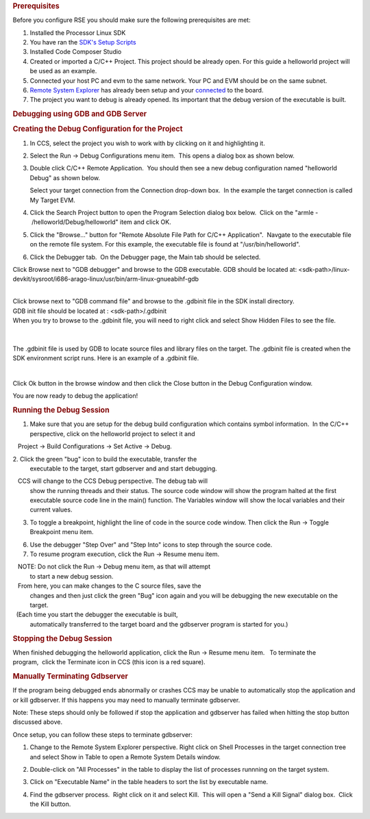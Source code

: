 .. http://processors.wiki.ti.com/index.php/Processor_Linux_SDK_CCS_GDB_Setup
.. rubric:: Prerequisites
   :name: prerequisites

Before you configure RSE you should make sure the following
prerequisites are met:

#. Installed the Processor Linux SDK
#. You have ran the `SDK's Setup
   Scripts <Overview.html#run-setup-scripts>`__
#. Installed Code Composer Studio
#. Created or imported a C/C++ Project. This project should be already
   open. For this guide a helloworld project will be used as an example.
#. Connected your host PC and evm to the same network. Your PC and EVM
   should be on the same subnet.
#. `Remote System
   Explorer <Foundational_Components.html#remote-explorer-setup-with-ccs>`__
   has already been setup and your
   `connected <Foundational_Components.html#connecting-to-the-target>`__
   to the board.
#. The project you want to debug is already opened. Its important that
   the debug version of the executable is built.

.. rubric:: Debugging using GDB and GDB Server
   :name: debugging-using-gdb-and-gdb-server

.. rubric:: Creating the Debug Configuration for the Project
   :name: creating-the-debug-configuration-for-the-project

#. In CCS, select the project you wish to work with by clicking on it
   and highlighting it.
#. Select the Run -> Debug Configurations menu item.  This opens a
   dialog box as shown below.

   .. Image:: ../images/Initial-debug-configurations.png

3. Double click C/C++ Remote Application.  You should then see a new
   debug configuration named "helloworld Debug" as shown below. 

   Select your target connection from the Connection drop-down
   box.  In the example the target connection is called My Target EVM.

   .. Image:: ../images/Hello_World_Debug_Configuration.png

4. Click the Search Project button to open the Program Selection dialog
   box below.  Click on the "armle - /helloworld/Debug/helloworld" item and
   click OK.

   .. Image:: ../images/Debug-config-2.png

5. Click the "Browse..." button for "Remote Absolute File Path for C/C++
   Application".  Navgate to the executable file on the remote file system.  
   For this example, the executable file is found at "/usr/bin/helloworld".

   .. Image:: ../images/Auto-debug-config-main-tab.png

6. Click the Debugger tab.  On the Debugger page, the Main tab should
   be selected.

Click Browse next to "GDB debugger" and browse to the GDB executable.
GDB should be located at:
<sdk-path>/linux-devkit/sysroot/i686-arago-linux/usr/bin/arm-linux-gnueabihf-gdb

| 
| Click browse next to "GDB command file" and browse to the .gdbinit
  file in the SDK install directory.
| GDB init file should be located at : <sdk-path>/.gdbinit

| When you try to browse to the .gdbinit file, you will need to right
  click and select Show Hidden Files to see the file.

  .. Image:: ../images/Show_Hidden_Files.png

| 

The .gdbinit file is used by GDB to locate source files and library
files on the target. The .gdbinit file is created when the SDK
environment script runs. Here is an example of a .gdbinit file.

.. Image:: ../images/Gdbinit.png

| 

Click Ok button in the browse window and then click the Close button in
the Debug Configuration window.

You are now ready to debug the application!

.. rubric:: Running the Debug Session
   :name: running-thedebug-session

1. Make sure that you are setup for the debug build configuration which
   contains symbol information.  In the C/C++ perspective, click on the
   helloworld project to select it and

   Project -> Build Configurations -> Set Active -> Debug.

2. Click the green "bug" icon to build the executable, transfer the
   executable to the target, start gdbserver and and start debugging.

   CCS will change to the CCS Debug perspective. The debug tab will
   show the running threads and their status. The source code window will
   show the program halted at the first executable source code line in the
   main() function. The Variables window will show the local variables and
   their current values.

   .. Image:: ../images/Auto-debugging.png

3. To toggle a breakpoint, highlight the line of code in the source code
   window. Then click the Run -> Toggle Breakpoint menu item.
 
6. Use the debugger "Step Over" and "Step Into" icons to step through
   the source code.

7. To resume program execution, click the Run -> Resume menu item. 

   NOTE: Do not click the Run -> Debug menu item, as that will attempt
   to start a new debug session.

   From here, you can make changes to the C source files, save the
   changes and then just click the green "Bug" icon again and you will be
   debugging the new executable on the target.

   (Each time you start the debugger the executable is built,
   automatically transferred to the target board and the gdbserver
   program is started for you.)

.. rubric:: Stopping the Debug Session
   :name: stopping-the-debug-session

When finished debugging the helloworld application, click the Run ->
Resume menu item.   To terminate the program,  click the Terminate icon
in CCS (this icon is a red square).

.. rubric:: Manually Terminating Gdbserver
   :name: manually-terminating-gdbserver

If the program being debugged ends abnormally or crashes CCS may be
unable to automatically stop the application and or kill gdbserver. If
this happens you may need to manually terminate gdbserver.

Note: These steps should only be followed if stop the application and
gdbserver has failed when hitting the stop button discussed above.

Once setup, you can follow these steps to terminate gdbserver:

1) Change to the Remote System Explorer perspective. Right click on
   Shell Processes in the target connection tree and select Show in Table
   to open a Remote System Details window.

2) Double-click on "All Processes" in the table to display the list of
   processes runnning on the target system.

3) Click on "Executable Name" in the table headers to sort the list by
   executable name.

4) Find the gdbserver process.  Right click on it and select Kill.  This
   will open a "Send a Kill Signal" dialog box.  Click the Kill button.

   .. Image:: ../images/Shell-processes.png
   
   .. Image:: ../images/Kill-gdbserver.png

